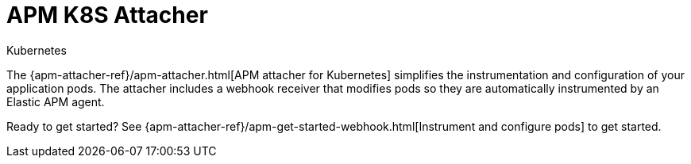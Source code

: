 ////
TO DO:
Does this need to be its own page?
////

[[apm-k8s-attacher]]
= APM K8S Attacher

++++
<titleabbrev>Kubernetes</titleabbrev>
++++

The {apm-attacher-ref}/apm-attacher.html[APM attacher for Kubernetes] simplifies the instrumentation and configuration of your application pods.
The attacher includes a webhook receiver that modifies pods so they are automatically instrumented by an Elastic APM agent.

Ready to get started? See {apm-attacher-ref}/apm-get-started-webhook.html[Instrument and configure pods] to get started.

